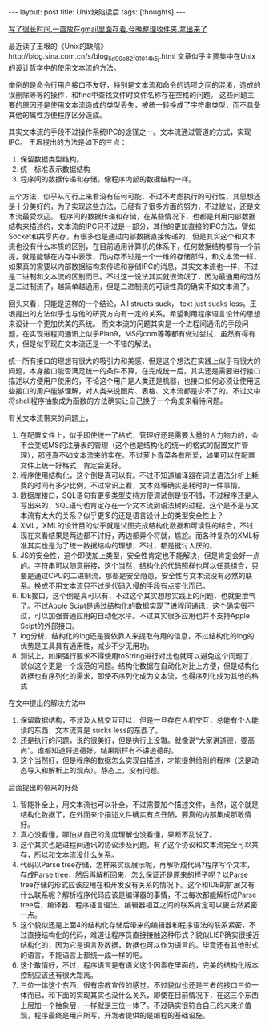 #+BEGIN_HTML
---
layout: post
title: Unix缺陷读后
tags: [thoughts]
---
#+END_HTML


_写了很长时间,一直放在gmail里面存着,今晚整理收件夹,拿出来了_

最近读了王垠的《Unix的缺陷》http://blog.sina.com.cn/s/blog_5d90e82f01014k5j.html
文章似乎主要集中在Unix的设计哲学中的使用文本流的方法。

举例的是命令行用户接口不友好，特别是文本流和命令的选项之间的混淆，造成的误删除等等的操作，和find中查找文件时文件名称存在空格的问题。
这些问题主要的原因还是使用文本流造成的类型丢失，被统一转换成了字符串类型，而不具备其他的属性方便程序区分造成。

其实文本流的手段不过操作系统IPC的途径之一。文本流通过管道的方式，实现IPC。
王垠提出的方法是如下的三点：

    1. 保留数据类型结构。
    2. 统一标准表示数据结构
    3. 程序间的数据传递和存储，像程序内部的数据结构一样。


三个方法，似乎从可行上来看没有任何可能，不过不考虑执行的可行性，其思想还是十分美好的，为了实现这些方法，已经有了很多方面的努力，不过貌似，还是文本流最受欢迎。
程序间的数据传递和存储，在某些情况下，也都是利用内部数据结构来描述的，文本流的IPC只不过是一部分，其他的更加直接的IPC方法，譬如Socket和共享内存，有很多也是通过内部数据直接传递的，但是其实这个和文本流也没有什么本质的区别，在目前通用计算机的体系下，任何数据结构都有一个前提，就是能够在内存中表示，而内存不过是一个一维的存储部件，和文本流一样，如果真的需要以内部数据结构来传递和存储IPC的消息，其实文本流也一样，不过是二进制和文本流的区别而已。不过这一说法其实就很流氓了，因为最通用的当然是二进制流了，越简单越通用，但是二进制流的可读性真的确实不如文本流了。

回头来看，只能是这样的一个结论，All structs suck， text just sucks less。王垠提出的方法似乎也与他的研究方向有一定的关系，希望利用程序语言设计的思想来设计一个更加优美的系统。
而文本流的问题其实是一个进程间通讯的手段问题，在实现进程间通讯上似乎Plan9，MS的com等等都有做过尝试，虽然有得有失，但是似乎现在文本流还是一个不错的解法。

统一所有接口的理想有很大的吸引力和美感，但是这个想法在实践上似乎有很大的问题，本身接口能否满足统一的条件不算，在完成统一后，其实还是需要进行接口描述以方便用户使用的，不论这个用户是人类还是机器，也接口如何必须让使用这些接口的用户能够理解，对人类来说图片、表格、文本流都是少不了的。不过文中将shell程序抽象成为函数的方法确实让自己换了一个角度来看待问题。

有关文本流带来的问题上，
     1. 在配置文件上，似乎即使统一了格式，管理好还是需要大量的人力物力的，会不会变成MS的注册表的管理（这个也是结构化的统一的格式的配置文件管理），那还真不如文本流来的实在。不过萝卜青菜各有所爱，如果可以在配置文件上统一好格式，肯定会更好。
     2. 程序使用结构化，这个倒是真可以有。不过不知道编译器在词法语法分析上耗费的时间有多少比例，不过常识上看，文本处理确实是耗时的一件事情。
     3. 数据库接口，SQL语句有更多类型支持方便调试倒是很不错，不过程序还是人写出来的，SQL语句也肯定存在一个文本流到语法树的过程，这个是不是与文本流有太大的关系？似乎更多的还是语言设计上的类型安全性上？
     4. XML，XML的设计目的似乎就是试图完成结构化数据和可读性的结合，不过现在来看结果是两边都不讨好，两边都弄个将就，尴尬。而各种复杂的XML标准其实也是为了统一数据结构的理想，不过，都是挺讨人厌的。
     5. JS的安全性，这个即使加上类型，安全性肯定也不能解决，但是肯定会好一点的。字符串可以随意拼接，这个当然，结构化的代码照样也可以任意组合，只要是通过CPU的二进制流，那都是安全隐患，安全性与文本流没有必然的联系。换成不用文本流只不过是代码入侵的手段有点变化而已。
     5. IDE接口，这个倒是真可以有，不过这个其实想想实践上的问题，也就要泄气了。不过Apple Scipt是通过结构化的数据实现了进程间通讯，这个确实很不过，可以加强普通应用的自动化水平。不过其实很多应用也并不支持Apple Scipt的外部接口。
     6. log分析，结构化的log还是要依靠人来提取有用的信息，不过结构化的log的优势是工具具有通用性，减少不少无用功。
     7. 测试上，如果强行要求不得使用toString进行对比也就可以避免这个问题了，貌似这个更是一个规范的问题。结构化数据在自动化对比上方便，但是结构化数据也有序列化的需求，即使不序列化成为文本流，也得序列化成为其他的格式

在文中提出的解决方法中
     1. 保留数据结构，不涉及人机交互可以，但是一旦存在人机交互，总能有个人能读的东西，文本流算是 sucks less的东西了。
     2. 还是执行的问题，说的很美好，但是执行上没辙。就像说“大家讲道德，要高尚”。谁都知道将道德好，结果照样有不讲道德的。
     3. 这个当然好，但是程序的数据怎么实现自描述，才能提供给别的程序（这是动态导入和解析上的观点）。静态上，没有问题。

后面提出的带来的好处
     1. 智能补全上，用文本流也可以补全，不过需要加个描述文件，当然，这个就是结构化数据了，在外面来个描述文件确实有点丑陋，要真的内部集成那敢情好。
     2. 真心没看懂，哪怕从自己的角度理解也没看懂，果断不乱说了。
     3. 这个其实也是进程间通讯的协议涉及问题，有了这个协议和文本流完全可以共存，所以和文本流没什么关系。
     4. 代码以Parse tree存储，怎样来实现展示呢，再解析成代码?程序写个文本，存成Parse tree，然后再解析回来，怎么保证还是原来的样子呢？以Parse tree存储的形式应该应用在和开发没有关系的情况下。这个和IDE的扩展又有什么联系呢？解析程序代码应该是编译器的事情，不过每次都能解析成Parse tree后，编译器、程序语言语法、编辑器相互之间的联系肯定可以更自然紧密一点。
     5. 这个貌似还是上面4的结构化存储后带来的编辑器和程序语法的联系紧密，不过直接结构化的代码，难道让程序员直接接触这种形式？貌似LISP确实很接近结构化的，因为它是语言及数据，数据也可以作为语言的。毕竟还有其他形式的语言，不能语言上都统一成一样的吧。
     6. 这个敢情好，不过，程序语言是有语义这个因素在里面的，完美的结构化版本控制应该还有很大距离。
     7. 三位一体这个东西，很有宗教宣传的感觉。不过貌似也还是三者的接口三位一体而已，和下面的实现其实也没什么关系，即使在目前情况下，在这三个东西上层加一个抽象层，一样就是三位一体了。不过确实很符合自己的未来价值观，程序最终是用户所写，开发者提供的是编程的基础设施。
